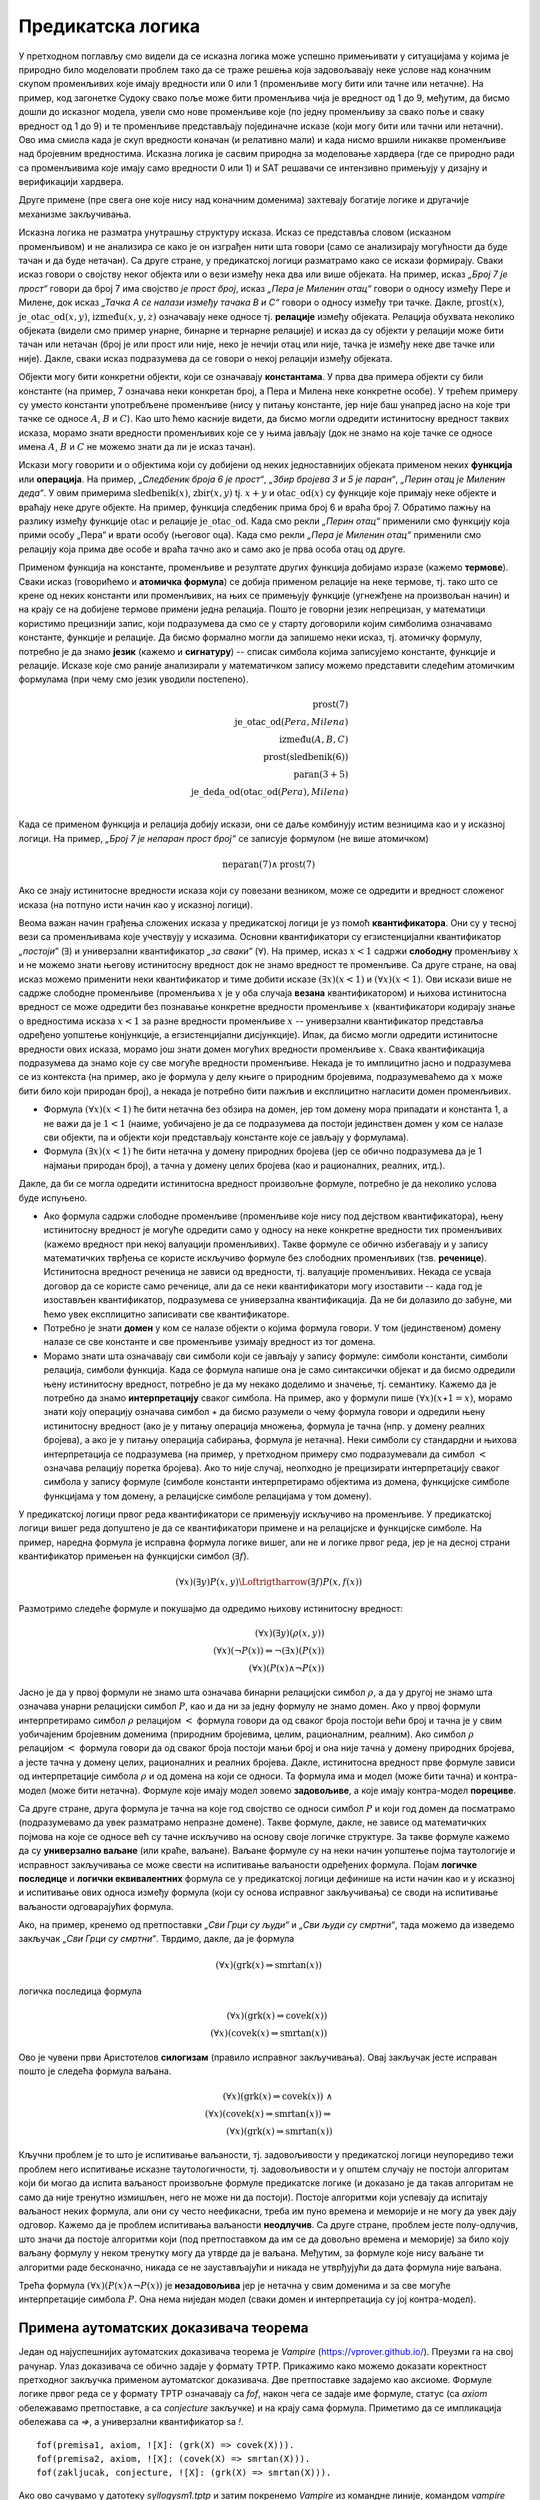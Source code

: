 Предикатска логика
==================

У претходном поглављу смо видели да се исказна логика може успешно
примењивати у ситуацијама у којима је природно било моделовати проблем
тако да се траже решења која задовољавају неке услове над коначним
скупом променљивих које имају вредности или 0 или 1 (променљиве могу
бити или тачне или нетачне). На пример, код загонетке Судоку свако
поље може бити променљива чија је вредност од 1 до 9, међутим, да
бисмо дошли до исказног модела, увели смо нове променљиве које (по
једну променљиву за свако поље и сваку вредност од 1 до 9) и те
променљиве представљају појединачне исказе (који могу бити или тачни
или нетачни). Ово има смисла када је скуп вредности коначан (и
релативно мали) и када нисмо вршили никакве променљиве над бројевним
вредностима. Исказна логика је сасвим природна за моделовање хардвера
(где се природно ради са променљивима које имају само вредности 0
или 1) и SAT решавачи се интензивно примењују у дизајну и верификацији
хардвера.

Друге примене (пре свега оне које нису над коначним доменима)
захтевају богатије логике и другачије механизме закључивања.

Исказна логика не разматра унутрашњу структуру исказа. Исказ се
представља словом (исказном променљивом) и не анализира се како је он
изграђен нити шта говори (само се анализирају могућности да буде тачан
и да буде нетачан). Са друге стране, у предикатској логици разматрамо
како се искази формирају. Сваки исказ говори о својству неког објекта
или о вези између нека два или више објеката. На пример, исказ *„Број
7 је прост“* говори да број 7 има својство *је прост број*, исказ
*„Пера је Миленин отац“* говори о односу између Пере и Милене, док
исказ *„Тачка А се налази између тачака B и C“* говори о односу између
три тачке. Дакле, :math:`\mathrm{prost}(x)`,
:math:`\mathrm{је\_otac\_od}(x, y)`, :math:`\mathrm{između}(x, y, z)`
означавају неке односе тј. **релације** између објеката. Релација
обухвата неколико објеката (видели смо пример унарне, бинарне и
тернарне релације) и исказ да су објекти у релацији може бити тачан
или нетачан (број је или прост или није, неко је нечији отац или није,
тачка је између неке две тачке или није). Дакле, сваки исказ
подразумева да се говори о некој релацији између објеката.


Објекти могу бити конкретни објекти, који се означавају
**константама**. У прва два примера објекти су били константе (на
пример, 7 означава неки конкретан број, а Пера и Милена неке конкретне
особе). У трећем примеру су уместо константи употребљене променљиве
(нису у питању константе, јер није баш унапред јасно на које три тачке
се односе :math:`A`, :math:`B` и :math:`C`). Као што ћемо касније
видети, да бисмо могли одредити истинитосну вредност таквих исказа,
морамо знати вредности променљивих које се у њима јављају (док не
знамо на које тачке се односе имена :math:`A`, :math:`B` и :math:`C`
не можемо знати да ли је исказ тачан).

Искази могу говорити и о објектима који су добијени од неких
једноставнијих објеката применом неких **функција** или
**операција**. На пример, *„Следбеник броја 6 је прост“*, *„Збир
бројева 3 и 5 је паран“*, *„Перин отац је Миленин деда“*. У овим
примерима :math:`\mathrm{sledbenik}(x)`, :math:`\mathrm{zbir}(x, y)`
tj. :math:`x + y` и :math:`\mathrm{otac\_od}(x)` су функције које
примају неке објекте и враћају неке друге објекте. На пример, функција
следбеник прима број 6 и враћа број 7. Обратимо пажњу на разлику
између функције :math:`\mathrm{otac}` и релације
:math:`\mathrm{je\_otac\_od}`. Када смо рекли *„Перин отац“* применили
смо функцију која прими особу „Пера“ и врати особу (његовог оца).
Када смо рекли *„Пера је Миленин отац“* применили смо релацију која
прима две особе и враћа тачно ако и само ако је прва особа отац од
друге.

.. infonote::

   Функције примају објекте и враћају објекте. Релације примају
   објекте, а враћају тачно или нетачно.

Применом функција на константе, променљиве и резултате других функција
добијамо изразе (кажемо **термове**). Сваки исказ (говорићемо и
**атомичка формула**) се добија применом релације на неке термове,
тј. тако што се крене од неких константи или променљивих, на њих се
примењују функције (угнежђене на произвољан начин) и на крају се на
добијене термове примени једна релација. Пошто је говорни језик
непрецизан, у математици користимо прецизнији запис, који подразумева
да смо се у старту договорили којим симболима означавамо константе,
функције и релације. Да бисмо формално могли да запишемо неки исказ,
тј. атомичку формулу, потребно је да знамо **језик** (кажемо и
**сигнатуру**) -- списак симбола којима записујемо константе, функције
и релације. Исказе које смо раније анализирали у математичком запису
можемо представити следећим атомичким формулама (при чему смо језик
уводили постепено).


.. math::

   \mathrm{prost}(7)\\
   \mathrm{je\_otac\_od}(Pera, Milena)\\
   \mathrm{između}(A, B, C)\\
   \mathrm{prost}(\mathrm{sledbenik(6)})\\
   \mathrm{paran}(3 + 5)\\
   \mathrm{je\_deda\_od}(\mathrm{otac\_od}(Pera), Milena)\\
 
Када се применом функција и релација добију искази, они се даље
комбинују истим везницима као и у исказној логици. На пример, *„Број 7
је непаран прост број“* се записује формулом (не више атомичком)

.. math::

   \mathrm{neparan}(7)\wedge\mathrm{prost}(7)

Ако се знају истинитосне вредности исказа који су повезани везником,
може се одредити и вредност сложеног исказа (на потпуно исти начин као
у исказној логици).

Веома важан начин грађења сложених исказа у предикатској логици је уз
помоћ **квантификатора**. Они су у тесној вези са променљивама које
учествују у исказима. Основни квантификатори су егзистенцијални
квантификатор *„постоји“* (:math:`\exists`) и универзални
квантификатор *„за сваки“* (:math:`\forall`). На пример, исказ
:math:`x < 1` садржи **слободну** променљиву :math:`x` и не можемо
знати његову истинитосну вредност док не знамо вредност те променљиве.
Са друге стране, на овај исказ можемо применити неки квантификатор и
тиме добити исказе :math:`(\exists x)(x < 1)` и :math:`(\forall x)(x <
1)`.  Ови искази више не садрже слободне променљиве (променљива
:math:`x` је у оба случаја **везана** квантификатором) и њихова
истинитосна вредност се може одредити без познавање конкретне
вредности променљиве :math:`x` (квантификатори кодирају знање о
вредностима исказа :math:`x < 1` за разне вредности променљиве
:math:`x` -- универзални квантификатор представља одређено уопштење
конјункције, а егзистенцијални дисјункције). Ипак, да бисмо могли
одредити истинитосне вредности ових исказа, морамо још знати домен
могућих вредности променљиве :math:`x`. Свака квантификација
подразумева да знамо које су све могуће вредности променљиве. Некада
је то имплицитно јасно и подразумева се из контекста (на пример, ако
је формула у делу књиге о природним бројевима, подразумеваћемо да
:math:`x` може бити било који природан број), а некада је потребно
бити пажљив и експлицитно нагласити домен променљивих.

- Формула :math:`(\forall x)(x < 1)` ће бити нетачна без обзира на
  домен, јер том домену мора припадати и константа 1, а не важи да је
  :math:`1 < 1` (наиме, уобичајено је да се подразумева да постоји
  јединствен домен у ком се налазе сви објекти, па и објекти који
  представљају константе које се јављају у формулама).

- Формула :math:`(\exists x)(x < 1)` ће бити нетачна у домену
  природних бројева (јер се обично подразумева да је 1 најмањи
  природан број), а тачна у домену целих бројева (као и рационалних,
  реалних, итд.).

Дакле, да би се могла одредити истинитосна вредност произвољне
формуле, потребно је да неколико услова буде испуњено.

- Ако формула садржи слободне променљиве (променљиве које нису под
  дејством квантификатора), њену истинитосну вредност је могуће
  одредити само у односу на неке конкретне вредности тих променљивих
  (кажемо вредност при некој валуацији променљивих). Такве формуле се
  обично избегавају и у запису математичких тврђења се користе
  искључиво формуле без слободних променљивих (тзв. **реченице**).
  Истинитосна вредност реченица не зависи од вредности, тј. валуације
  променљивих. Некада се усваја договор да се користе само реченице,
  али да се неки квантификатори могу изоставити -- када год је
  изостављен квантификатор, подразумева се универзална квантификација.
  Да не би долазило до забуне, ми ћемо увек експлицитно записивати све
  квантификаторе.

- Потребно је знати **домен** у ком се налазе објекти о којима формула
  говори. У том (јединственом) домену налазе се све константе и све
  променљиве узимају вредност из тог домена.

- Морамо знати шта означавају сви симболи који се јављају у запису
  формуле: симболи константи, симболи релација, симболи функција. Када
  се формула напише она је само синтаксички објекат и да бисмо
  одредили њену истинитосну вредност, потребно је да му некако
  доделимо и значење, тј. семантику. Кажемо да је потребно да знамо
  **интерпретацију** сваког симбола. На пример, ако у формули пише
  :math:`(\forall x)(x \star 1 = x)`, морамо знати коју операцију
  означава симбол :math:`\star` да бисмо разумели о чему формула
  говори и одредили њену истинитосну вредност (ако је у питању
  операција множења, формула је тачна (нпр. у домену реалних бројева),
  а ако је у питању операција сабирања, формула је нетачна). Неки
  симболи су стандардни и њихова интерпретација се подразумева (на
  пример, у претходном примеру смо подразумевали да симбол :math:`<`
  означава релацију поретка бројева). Ако то није случај, неопходно је
  прецизирати интерпретацију сваког симбола у запису формуле (симболе
  константи интерпретирамо објектима из домена, функцијске симболе
  функцијама у том домену, а релацијске симболе релацијама у том
  домену).

У предикатској логици првог реда квантификатори се примењују искључиво
на променљиве. У предикатској логици вишег реда допуштено је да се
квантификатори примене и на релацијске и функцијске симболе. На
пример, наредна формула је исправна формула логике вишег, али не и
логике првог реда, јер је на десној страни квантификатор примењен
на функцијски симбол (:math:`\exists f`).

.. math::

   (\forall x)(\exists y)P(x, y) \Loftrigtharrow (\exists f)P(x, f(x))
  
.. infonote::

   Синтакса и семантика предикатске логике се могу и мало прецизније
   дефинисати.

   Дефинишимо прво **синтаксу**. Крећемо од **језика** :math:`L`, који
   се састоји од скупа функцијских и скупа релацијских симбола. Сваки
   симбол има своју арност. Функцијски симболи арности 0 се називају
   константе, а релацијски симболи арности 0 логичке константе (њих
   увек обележавамо са :math:`\top` и :math:`\bot`).

   **Термови** се рекурзивно дефинишу следећом контекстно слободном
   граматиком:

   .. math::

      \begin{eqnarray*}
      term &\rightarrow& x, \quad x\ \textrm{je promenljiva}\\
      term &\rightarrow& f(term_1, \ldots, term_n), \quad f\ \textrm{je funkcijski simbol arnosti}\ n
      \end{eqnarray*}

   **Формуле** се дефинишу на следећи начин:

   .. math::

      \begin{eqnarray*}
      \mathit{formula} &\rightarrow& \top\\
      \mathit{formula} &\rightarrow& \bot\\
      \mathit{formula} &\rightarrow& P(term_1, \ldots, term_n), \quad P\ \textrm{je relacijski simbol arnosti}\ n\\
      \mathit{formula} &\rightarrow& \neg \mathit{formula}\\
      \mathit{formula} &\rightarrow& \mathit{formula} \wedge \mathit{formula}\\
      \mathit{formula} &\rightarrow& \mathit{formula} \vee \mathit{formula}\\
      \mathit{formula} &\rightarrow& \mathit{formula} \Rightarrow \mathit{formula}\\
      \mathit{formula} &\rightarrow& \mathit{formula} \Leftrightarrow \mathit{formula}\\
      \mathit{formula} &\rightarrow& (\forall x)(\mathit{formula})\\
      \mathit{formula} &\rightarrow& (\exists x)(\mathit{formula})\\
      \mathit{formula} &\rightarrow& (\mathit{formula})\\
      \end{eqnarray*}

   Дефинишимо сада **семантику**. **Структура** језика :math:`L`
   (скр. :math:`L`-структура) је уређени пар :math:`(D, I)` где је
   :math:`D` непразан скуп (домен), а :math:`I` функција
   интерпретације која сваком :math:`n`-арном функцијском симболу
   :math:`f` језика :math:`L` додељује функцију :math:`f^d : D^n
   \rightarrow D`, а сваком :math:`n`-арном релацијском симболу
   :math:`f` језика :math:`L` додељује релацију :math:`P^d \subseteq
   D^n`. **Валуација** :math:`v` пресликава променљиве у елементе
   домена :math:`D`.

   Тада се може дефинисати функција :math:`T_{D, I, v}(t)` која
   израчунава **вредност термова**, тј. сваки терм пресликава у
   елементе домена :math:`D`. Дефиниција је рекурзивна у односу на
   структуру терма.

   - :math:`T_{D, I, v}(x) = v(x)`
   - :math:`T_{D, I, v}(f(t_1, \ldots, t_n)) = f^d(T_{D, I, v}(t_1), \ldots, T_{D, I, v}(t_1))`

   Затим се може дефинисати функција :math:`I_{D, I, v}(F)` којом се
   одређује истинитосна **вредност формуле**. Њена рекурзивна
   дефиниција наслеђује велики број случајева из исказне логике, тако
   да ћемо приказати само оне који су специфични за предикатску
   логику.

   - :math:`I_{D, I, v}(P(t_1, \ldots, t_n)) = 1` ако и само ако важи
     :math:`P^d(T_{D, I, v}(t_1), \ldots, T_{D, I, v}(t_1))`
   - :math:`I_{D, I, v}((\forall x)F) = 1` ако и само ако за сваку
     валуацију :math:`v'` која се поклапа са :math:`v` на свим
     променљивим, осим на :math:`x` важи :math:`I_{D, I, v'}(F) = 1`
     (другим речима, за било који избор вредности :math:`x` формула
     :math:`F` је тачна за ту вредност :math:`x`).
   - :math:`I_{D, I, v}((\exists x)F) = 1` ако и само ако постоји
     валуација :math:`v'` која се поклапа са :math:`v` на свим
     променљивим осим на :math:`x` и важи :math:`I_{D, I, v'}(F) = 1`
     (другим речима, постоји вредност :math:`x` таква да је формула
     :math:`F` тачна за ту вредност :math:`x`).
           
   Доказује се да за реченице (формуле без слободних променљивих)
   функција :math:`I_{D, I, v}` враћа исту вредност за све валуације
   :math:`v`, тј. да истинитосна вредност реченица не зависи од
   валуације. Зато се за реченице разматра функција :math:`I_{D, I}`.
   Кажемо да је :math:`L`-структура **модел** реченице :math:`F` ако и
   само ако важи :math:`I_{D, I}(F) = 1`. Ово обележавамо и са
   :math:`(D, I) \vDash F`. У супротном, :math:`L`-структура је
   **контра-модел** реченице :math:`F`.
  
Размотримо следеће формуле и покушајмо да одредимо њихову истинитосну
вредност:

.. math::

   (\forall x)(\exists y)(\rho(x, y))\\
   (\forall x)(\neg P(x)) \Leftrightarrow \neg(\exists x)(P(x))\\
   (\forall x)(P(x) \wedge \neg P(x))

   
Јасно је да у првој формули не знамо шта означава бинарни релацијски
симбол :math:`\rho`, а да у другој не знамо шта означава унарни
релацијски симбол :math:`P`, као и да ни за једну формулу не знамо
домен. Ако у првој формули интерпретирамо симбол :math:`\rho`
релацијом :math:`<` формула говори да од сваког броја постоји већи
број и тачна је у свим уобичајеним бројевним доменима (природним
бројевима, целим, рационалним, реалним). Ако симбол :math:`\rho`
релацијом :math:`<` формула говори да од сваког броја постоји мањи
број и она није тачна у домену природних бројева, а јесте тачна у
домену целих, рационалних и реалних бројева. Дакле, истинитосна
вредност прве формуле зависи од интерпретације симбола :math:`\rho` и
од домена на који се односи. Та формула има и модел (може бити тачна)
и контра-модел (може бити нетачна). Формуле које имају модел зовемо
**задовољиве**, а које имају контра-модел **порециве**.

Са друге стране, друга формула је тачна на које год својство се односи
симбол :math:`P` и који год домен да посматрамо (подразумевамо да увек
разматрамо непразне домене). Такве формуле, дакле, не зависе од
математичких појмова на које се односе већ су тачне искључиво на
основу своје логичке структуре. За такве формуле кажемо да су
**универзално ваљане** (или краће, ваљане). Ваљане формуле су на неки
начин уопштење појма таутологије и исправност закључивања се може
свести на испитивање ваљаности одређених формула. Појам **логичке
последице** и **логички еквивалентних** формула се у предикатској
логици дефинише на исти начин као и у исказној и испитивање ових
односа између формула (који су основа исправног закључивања) се своди
на испитивање ваљаности одговарајућих формула.

Ако, на пример, кренемо од претпоставки *„Сви Грци су људи“* и *„Сви
људи су смртни“*, тада можемо да изведемо закључак *„Сви Грци су
смртни“*. Тврдимо, дакле, да је формула

.. math::

   (\forall x)(\mathrm{grk}(x) \Rightarrow \mathrm{smrtan}(x))

логичка последица формула

.. math::

   (\forall x)(\mathrm{grk}(x) \Rightarrow \mathrm{covek}(x))\\
   (\forall x)(\mathrm{covek}(x) \Rightarrow \mathrm{smrtan}(x))

Ово је чувени први Аристотелов **силогизам** (правило исправног
закључивања). Овај закључак јесте исправан пошто је следећа формула
ваљана.


.. math::

   (\forall x)(\mathrm{grk}(x) \Rightarrow \mathrm{covek}(x))\ \wedge \\
   (\forall x)(\mathrm{covek}(x) \Rightarrow \mathrm{smrtan}(x)) \Rightarrow\\
   (\forall x)(\mathrm{grk}(x) \Rightarrow \mathrm{smrtan}(x))

Кључни проблем је то што је испитивање ваљаности, тј. задовољивости у
предикатској логици неупоредиво тежи проблем него испитивање исказне
таутологичности, тј. задовољивости и у општем случају не постоји
алгоритам који би могао да испита ваљаност произвољне формуле
предикатске логике (и доказано је да такав алгоритам не само да није
тренутно измишљен, него не може ни да постоји). Постоје алгоритми који
успевају да испитају ваљаност неких формула, али они су често
неефикасни, треба им пуно времена и меморије и не могу да увек дају
одговор. Кажемо да је проблем испитивања ваљаности **неодлучив**.  Са
друге стране, проблем јесте полу-одлучив, што значи да постоје
алгоритми који (под претпоставком да им се да довољно времена и
меморије) за било коју ваљану формулу у неком тренутку могу да утврде
да је ваљана. Међутим, за формуле које нису ваљане ти алгоритми раде
бесконачно, никада се не заустављајући и никада не утврђујући да дата
формула није ваљана.

Трећа формула :math:`(\forall x)(P(x) \wedge \neg P(x))` је
**незадовољива** јер је нетачна у свим доменима и за све могуће
интерпретације симбола :math:`P`. Она нема ниједан модел (сваки домен
и интерпретација су јој контра-модел).

Примена аутоматских доказивача теорема
--------------------------------------

Један од најуспешнијих аутоматских доказивача теорема је *Vampire*
(https://vprover.github.io/). Преузми га на свој рачунар. Улаз
доказивача се обично задаје у формату TPTP. Прикажимо како можемо
доказати коректност претходног закључка применом аутоматског
доказивача. Две претпоставке задајемо као аксиоме. Формуле логике
првог реда се у формату TPTP означавају са `fof`, након чега се задаје
име формуле, статус (са `axiom` обележавамо претпоставке, а са
`conjecture` закључке) и на крају сама формула. Приметимо да се
импликација обележава са `=>`, а универзални квантификатор sa `!`.

::

   fof(premisa1, axiom, ![X]: (grk(X) => covek(X))).
   fof(premisa2, axiom, ![X]: (covek(X) => smrtan(X))).
   fof(zakljucak, conjecture, ![X]: (grk(X) => smrtan(X))).

Ако ово сачувамо у датотеку `syllogysm1.tptp` и затим покренемо
*Vampire* из командне линије, командом `vampire syllogysm1.tpt` добијамо
поруку:

::

   % Refutation found. Thanks to Tanya!

Ово значи да је формула успешно доказана.

.. questionnote::

   Коришћењем аутоматског доказивача оправдајте и следеће Аристотелове
   силогизме.

   - Ниједан рептил нема крзно.
   - Све змије су рептили.
   - Дакле, ниједна змија нема крзно.

   ::

      fof(prem1, axiom, ~(?[X]: (reptil(X) & krzno(X)))).
      fof(prem2, axiom, ![X]: (zmija(X) => reptil(X))).
      fof(concl, conjecture, ~(?[X]: (zmija(X) & krzno(X)))).
     
   - Сви зечеви имају крзно.
   - Неки љубимци су зечеви.
   - Дакле, неки љубимци имају крзно.

   ::

      fof(prem1, axiom, ![X]: (zec(X) => krzno(X))).
      fof(prem2, axiom, ?[X]: ljubimac(X) & zec(X)).
      fof(concl, conjecture, ?[X]: (zec(X) & krzno(X))).
     

   - Нема забавног домаћег.
   - Неке књиге се читају за домаћи.
   - Неке књиге нису забавне.

   ::

      fof(prem1, axiom, ~(?[X]: (domaci(X) & zabavan(X)))).
      fof(prem2, axiom, ?[X]: knjiga(X) & domaci(X)).
      fof(concl, conjecture, ?[X]: (knjiga(X) & ~zabavan(X))).
     
   - Сви људи су смртни.
   - Сви Грци су људи.
   - Неки Грци су смртни.
     
   ::

      fof(premisa1, axiom, ![X]: (grk(X) => covek(X))).
      fof(premisa2, axiom, ![X]: (covek(X) => smrtan(X))).
      fof(dodatna_premisa, axiom, ?[X]: grk(X)).
      fof(zakljucak, conjecture, ?[X]: (grk(X) & smrtan(X))).

   Приметимо да је у овом примеру било неопходно додати претпоставку
   да постоји бар један Грк. Наиме, Аристотел је подразумевао
   имплицитно да сваки предикат о коме се говори мора да буде
   задовољен за бар неки објекат (да су сви скупови објеката које
   разматрамо непразни), док у савременој логици та имплицитна
   претпоставка не постоји и потребно је експлицитно навести. Поставља
   се питање шта се дешава са тачношћу исказа „Сви Грци су смртни“ ако
   не постоји ни један Грк. Ово може бити донекле збуњујуће, али је у
   савременој логици недвосмислено да је исказ и тада тачан. Ипак, у
   неким ранијим разматрањима логике исказ је у тој ситуацији сматран
   тачним, у неким погрешим, а у неким неодређеним.
    
      
.. questionnote::

    Употребимо сада аутоматски доказивач теорема да докажемо да смо
    успешно решили један детективски случај.
     
    - Алиса, њен муж, син, ћерка и брат су ликови у роману Агате Кристи.
    - Једно од њих петоро је убило неког од преосталих четворо.
    - Мушка и женска особа су биле заједно у бару у време убиства.
    - Жртва и убица су били заједно на плажи у време убиства.
    - Једно дете је било само у време убиства.
    - Жртвин близанац/близнакиња није убица.
    - Убица је млађи од жртве.
     
    Кодирајмо сада ово знање помоћу предикатске логике (вама за вежбу
    остављамо да исто урадите помоћу исказне логике и случај решите помоћу
    SAT решавача).
     
    У случај је укључено пет особа. Уведимо предикат
    :math:`\mathrm{osoba}(x)` и пет константи :math:`\mathrm{alisa}`,
    :math:`\mathrm{muz}`, :math:`\mathrm{cerka}`, :math:`\mathrm{sin}` и
    :math:`\mathrm{brat}`. Једине особе које су релевантне за овај случај
    су ове, што можемо кодирати следећом формулом.
     
    .. math::
     
       (\forall x)(\mathrm{osoba}(x) \Rightarrow x=\mathrm{alisa} \vee x=\mathrm{muz} \vee x=\mathrm{cerka} \vee x=\mathrm{sin} \vee x=\mathrm{brat})
     
    Нагласимо да се не подразумева да различите константе означавају
    различите објекте и да је понекад потребно увести експлицитно
    претпоставке типа :math:`\mathrm{alisa} \neq \mathrm{muz}`. Ипак, у
    овом задатку то неће бити потребно.
     
    Уводимо још две константе: :math:`\mathrm{ubica}` и
    :math:`\mathrm{zrtva}`. Из текста задатка је познато је да су оне међу
    ових пет особа, као и да су у питању различите особе. То кодирамо
    следећом формулом.
     
    .. math::
       \mathrm{osoba}(\mathrm{ubica}) \wedge \mathrm{osoba}(\mathrm{zrtva}) \wedge \mathrm{ubica} \neq \mathrm{zrtva}
       
    Мушка и женска особа су биле заједно у бару у време убиства. Можемо
    увести константе :math:`\mathrm{u\_baru\_musko}` и
    :math:`\mathrm{u\_baru\_zensko}` и формулу која описује особине ових
    константи. Имплицитно је јасно ко су мушке, а ко су женске особе, али
    то је потребно експлицитно кодирати. Женске особе можемо експлицитно
    набројати, а мушке особе дефинисати као оне особе које нису женске.
     
    .. math::
       (\forall x)(\mathrm{zensko}(x) \Leftrightarrow x=\mathrm{alisa} \vee x=\mathrm{cerka})\\
       (\forall x)(\mathrm{musko}(x) \Leftrightarrow \mathrm{osoba}(x) \wedge \neg\mathrm{zensko}(x))
     
    Сада можемо описати особине особа у бару.
     
    .. math::
     
       \mathrm{musko}(\mathrm{u\_baru\_musko}) \wedge \mathrm{zensko}(\mathrm{u\_baru\_zensko})
     
    Жртва и убица су били на плажи у време убиства. Ово можемо
    кодирати или тако што уведемо нове две константе за особе које су
    биле на плажи или, можда мало једноставније, тако што уведемо
    предикат :math:`\mathrm{na\_plazi}(x)`.
     
    .. math::
     
       \mathrm{na\_plazi}(\mathrm{zrtva}) \wedge \mathrm{na\_plazi}(\mathrm{ubica})
     
    Из текста задатка се имплицитно подразумева да особе не могу
    истовремено бити и на плажи и у бару, али то је неопходно експлицитно
    кодирати.
     
    .. math::
     
       \neg \mathrm{na\_plazi}(\mathrm{u\_baru\_musko}) \wedge \neg \mathrm{na\_plazi}(\mathrm{u\_baru\_zensko})
     
    Једно дете је било само у време убиства. Имплицитно је јасно да су
    једино деца син и ћерка, као и да особе у бару ни особе на плажи нису
    саме. То морамо експлицитно да кодирамо (а уједно ћемо искористити
    прилику и да дефинишемо ко су родитељи). Уводимо предикате
    :math:`\mathrm{dete}(x)`, :math:`\mathrm{roditelj}(x)` и
    :math:`\mathrm{samo}(x)`.
     
    .. math::
     
       (\forall x)(\mathrm{dete}(x) \Leftrightarrow x = \mathrm{cerka} \vee x = \mathrm{sin})\\
       (\forall x)(\mathrm{roditelj}(x) \Leftrightarrow x = \mathrm{alisa} \vee x = \mathrm{muz})\\
       (\forall x)(\mathrm{samo}(x) \Leftrightarrow \neg \mathrm{na\_plazi}(x) \wedge x \neq \mathrm{u\_baru\_musko} \wedge x \neq \mathrm{u\_baru\_zensko})
     
    Сада можемо да искажемо да постоји дете које је било само.
     
    .. math::
     
       (\exists x)(\mathrm{dete}(x) \wedge \mathrm{samo}(x))
     
    Алиса није била заједно са мужем у време убиства. То значи да њих
    двоје нису могли бити заједно на плажи нити заједно у бару. Довољно је
    да дефинишемо да су две различите особе на плажи заједно, и да су две
    особе у бару заједно и да кажемо да Алиса и муж нису били
    заједно. Приметимо да овим кодирамо само потребан смер (јер предикат
    :math:`\mathrm{zajedno}` не дефинишемо коришћењем еквиваленције, него
    само импликације).
     
    .. math::
     
       \mathrm{zajedno}(\mathrm{u\_baru\_musko}, \mathrm{u\_baru\_zensko})\\
       (\forall x_1)(\forall x_2)(x_1 \neq x_2 \wedge \mathrm{na\_plazi}(x_1) \wedge \mathrm{na\_plazi}(x_2) \Rightarrow \mathrm{zajedno}(x_1, x_2))\\
       (\forall x_1)(\forall x_2)(\mathrm{zajedno}(x_1, x_2) \Rightarrow \mathrm{zajedno}(x_2, x_1))\\
       \neg \mathrm{zajedno}(\mathrm{alisa}, \mathrm{muz})
       
       
    Жртвин близанац није убица. Ово значи да жртва сигурно има близанца
    (или близнакињу). Постоје два могућа пара близанаца: син и ћерка и
    Алиса и њен брат. Један од њих сигурно јесте пар близанаца, а други не
    мора бити, међутим, безбедно је кодирати да су оба пара близанци (јер
    за пар у коме није жртва није битно да ли јесу или нису близанци, па
    не смета да се кодира да јесу).
     
    .. math::
     
       (\forall x_1)(\forall x_2)(\mathrm{blizanci}(x_1, x_2) \Leftrightarrow \\
          (x_1 = \mathrm{sin} \wedge x_2 = \mathrm{cerka}) \vee \\
          (x_1 = \mathrm{cerka} \wedge x_2 = \mathrm{sin}) \vee \\
          (x_1 = \mathrm{alisa} \wedge x_2 = \mathrm{brat}) \vee \\
          (x_1 = \mathrm{brat} \wedge x_2 = \mathrm{alisa}))
     
    Постоји жртвин близанац и он није убица.
     
    .. math::
     
       (\exists x)(\mathrm{blizanci}(\mathrm{zrtva}, x) \wedge x \neq \mathrm{ubica})
     
    На крају још кодирамо услов да је убица млађи од жртве. To једино
    значи да убица не може да буде родитељ, а жртва дете (јер остале
    односе година заправо не познајемо). Довољно је да кодирамо да
    родитељи не могу бити млађи од деце и да је убица млађи од жртве.
     
    .. math::
     
       (\forall x_1)(\forall x_2)(\mathrm{roditelj}(x_1) \wedge \mathrm{dete}(x_2) \Rightarrow \neg \mathrm{mladji}(x_1, x_2))\\
       \mathrm{mladji}(\mathrm{ubica}, \mathrm{zrtva})
     
    Претходне услове можемо записати у формату TPTP, предати их
    доказивачу *Vampire* и он ће практично моментално потврдити да су
    наши закључци исправни. Можемо редом пробати закључке облика
    :math:`\mathrm{ubica} = \mathrm{alisa}`, :math:`\mathrm{ubica} =
    \mathrm{muz}` итд. и само један од њих ће успети да буде доказан
    (једино решење је да је муж убио брата, да је Алиса била са сином
    у бару, а да је ћерка била сама код куће).
       
    ::
     
       % Alisa, njen muž, sin, ćerka i brat su likovi u romanu Agate Kristi.
       % Jedno od njih petoro je ubilo nekog od preostalih četvoro.
       fof(osoba_def, axiom, ![X] : (osoba(X) <=>
                      X = alisa | X = muz | X = sin | X = cerka | X = brat)).
       fof(ubica_zrtva, axiom, osoba(ubica) & osoba(zrtva) & ubica != zrtva).
        
       % Muska i zenska osoba su bile zajedno u baru u vreme ubistva.
       fof(zensko_def, axiom, ![X] : (zensko(X) <=> X = alisa | X = cerka)).
       fof(musko_def, axiom, ![X] : (musko(X) <=> osoba(X) & ~zensko(X))).
       fof(u_baru, axiom, musko(u_baru_musko) & zensko(u_baru_zensko)).
        
       % Zrtva i ubica su bili zajedno na plazi u vreme ubistva.
       fof(na_plazi, axiom, na_plazi(ubica) & na_plazi(zrtva)).
       fof(plaza_bar, axiom, ~na_plazi(u_baru_musko) & ~na_plazi(u_baru_zensko)).
        
       % Jedno dete je bilo samo u vreme ubistva.
       fof(dete_def, axiom, ![X] : (dete(X) <=> X = sin | X = cerka)).
       fof(roditelj_def, axiom, ![X] : (roditelj(X) <=> X = alisa | X = muz)).
       fof(samo_def, axiom, ![X] : (samo(X) <=>
                     ~na_plazi(X) & X != u_baru_musko & X != u_baru_zensko)).
       fof(samo_dete, axiom, ?[X] : (dete(X) & samo(X))).
        
       % Alisa i muz nisu bili zajedno u vreme ubistva.
       fof(zajedno_bar, axiom, zajedno(u_baru_musko, u_baru_zensko)).
       fof(zajedno_na_plazi, axiom, ![X1, X2] :
              (na_plazi(X1) & na_plazi(X2) & X1 != X2 => zajedno(X1, X2))).
       fof(zajedno_sym, axiom, ![X1, X2] :
              (zajedno(X1, X2) => zajedno(X2, X1))).
       fof(zajedno_alisa_muz, axiom, ~zajedno(alisa, muz)).
        
       % Zrtvin blizanac nije ubica.
       fof(blizanci_def, axiom, ![X1, X2] :
              (blizanci(X1, X2) <=> (X1 = sin & X2 = cerka) |
                                    (X1 = cerka & X2 = sin) |
                                    (X1 = alisa & X2 = brat) |
                                    (X1 = brat & X2 = alisa))).
       fof(zrtvin_blizanac, axiom, ?[X] : (blizanci(zrtva, X) & X != ubica)).
        
       % Ubica je mladji od zrtve.
       fof(mladji_def, axiom, ![X1, X2] :
            (roditelj(X1) & dete(X2) => ~mladji(X1, X2))).
       fof(mladji_ubica, axiom, mladji(ubica, zrtva)).
        
       % Resenje slucaja
       fof(solution, conjecture,
             ubica = muz &
             zrtva = brat &
             u_baru_zensko = alisa &
             u_baru_musko = sin &
             samo(cerka)).

Метода резолуције
-----------------

Најпознатија техника за испитивање ваљаности формула јесте **метода
резолуције** и она представља основу великог броја доказивача теорема
(програма који се користе у математици и верификацији софтвера), али и
теоријску основу логичког програмирања (пре свега кроз језик
PROLOG). Циљ овог поглавља је да вам да неки наговештај како ова
метода функционише, а не да детаљно научите све њене детаље.

У питању је метода побијања, што значи да се ваљаност доказује тако
што се покаже да је негација формуле незадовољива. Слично као што су
се SAT решавачи примењивали на формуле у КНФ, тако се метода
резолуције примењује превођењем формуле у **клаузалну форму**.

- Први корак превођења у ту форму је да се формула доведе у
  тзв. нормалну форму **prenex**, тј. облик :math:`Q_1\ x_1.\ \ldots\
  Q_n\ x_n.\ F`, где су :math:`Q_i` квантификатори, а формула
  :math:`F` не садржи квантификаторе.

- Други корак је да се тело формуле (део испред извучених
  квантификатора) преведе у **КНФ**.

- На крају се примењује ослобађање егзистенцијалних квантифитора
  (корак познат као **Сколемизација**).

Крећемо од негације наше формуле и преводимо је у клаузалну
форму. Наша формула има облик :math:`\phi_1 \wedge \phi_2 \Rightarrow
\theta` (две премисе имплицирају закључак), па је њена негација
логички еквивалентна формули :math:`\phi_1 \wedge \phi_2 \wedge \neg
\theta`.  Превођење у клаузалну форму вршимо, између осталог, применом
логичких еквиваленција које смо навели у опису превођења формуле у
КНФ. Додатно примењујемо и следећа правила која се односе на
квантифкаторе:

.. math::

   \neg (\forall x)(P(x)) \equiv (\exists x)(\neg P(x))\\
   \neg (\exists x)(P(x)) \equiv (\forall x)(\neg P(x))\\

Циљ нам је да све квантификаторе извучемо напоље и да добијемо
нормалну форму prenex. За превођење користимо следеће логичке
еквиваленције:

.. math::

  \begin{eqnarray*}
    (\forall x)(A) \wedge B &\equiv& (\forall x)(A \wedge B)\\
    (\forall x)(A) \vee B &\equiv& (\forall x)(A \vee B)\\
    B \wedge (\forall x)(A) &\equiv& (\forall x)(B \wedge A)\\
    B \vee (\forall x)(A) &\equiv& (\forall x)(B \vee A)\\
    (\exists x)(A) \wedge B &\equiv& (\exists x)(A \wedge B)\\
    (\exists x)(A) \vee B &\equiv& (\exists x)(A \vee B)\\
    B \wedge (\exists x)(A) &\equiv& (\exists x)(B \wedge A)\\
    B \vee (\exists x)(A) &\equiv& (\exists x)(B \vee A)
  \end{eqnarray*}

при чему, ако се променљива :math:`x` јавља слободна у :math:`B`,
потребно је да је преименујемо у формули :math:`(\forall x)(A)`, тј.
:math:`(\exists x)(A)`. Да бисмо уштедели на броју квантификатора,
можемо да користимо и следеће формуле.

.. math::

  \begin{eqnarray*}
   (\forall x)(A) \wedge (\forall x)(B) &\equiv& (\forall x)(A \wedge B)\\
   (\exists x)(A) \vee (\exists x)(B) &\equiv& (\exists x)(A \vee B)\\
  \end{eqnarray*}

Међутим, обратите пажњу на то да наредне две формуле нису исправне
(квантификатор „за сваки“ се слаже са конјункцијом, али не и са
дисјункцијом, док се квантификатор „постоји“ слаже само са
дисјункцијом, а не и са конјункцијом.

.. math::

  \begin{eqnarray*}
   (\forall x)(A) \vee (\forall x)(B) &\equiv& (\forall x)(A \vee B)\\
   (\exists x)(A) \wedge (\exists x)(B) &\equiv& (\exists x)(A \wedge B)\\
  \end{eqnarray*}

Вратимо се на формулу из нашег примера. Њена негација је еквивалентна
формули

.. math::

   (\forall x)(\mathrm{grk}(x) \Rightarrow \mathrm{covek}(x))\ \wedge \\
   (\forall x)(\mathrm{covek}(x) \Rightarrow \mathrm{smrtan}(x)) \wedge\\
   \neg (\forall x)(\mathrm{grk}(x) \Rightarrow \mathrm{smrtan}(x))

Ослобађамо се унутрашњих импликација и увлачимо негацију.


.. math::

   (\forall x)(\neg \mathrm{grk}(x) \vee \mathrm{covek}(x))\ \wedge \\
   (\forall x)(\neg \mathrm{covek}(x) \vee \mathrm{smrtan}(x))\ \wedge\\
   (\exists x)(\mathrm{grk}(x) \wedge \neg \mathrm{smrtan}(x))

Извлачимо сада прво егзистенцијални квантификатор на почетак формуле
на основу правила :math:`B \wedge (\exists x)(A) \equiv (\exists x)(B
\wedge A)`. Пошто се :math:`x` не јавља слободно у делу :math:`B`,
нема потребе за преименовањем, па добијамо:

.. math::

   (\exists x)\left((\forall x)(\neg \mathrm{grk}(x) \vee \mathrm{covek}(x))\ \wedge
   (\forall x)(\neg \mathrm{covek}(x) \vee \mathrm{smrtan}(x))\ \wedge
   (\mathrm{grk}(x) \wedge \neg \mathrm{smrtan}(x))\right)

Извлачимо сада универзални квантификатор истовремено испред две
премисе на основу правила :math:`(\forall x)(A) \wedge (\forall x)(B)
\equiv (\forall x)(A \wedge B)` и добијамо:

.. math::

   (\exists x)\left((\forall x)\left((\neg \mathrm{grk}(x) \vee \mathrm{covek}(x))\ \wedge (\neg \mathrm{covek}(x) \vee \mathrm{smrtan}(x))\right)\ \wedge
   (\mathrm{grk}(x) \wedge \neg \mathrm{smrtan}(x))\right)

На крају извлачимо универзални квантификатор на почетак тела
егзистенцијално квантификованог дела формуле на основу правила
:math:`(\forall x)(A) \wedge B \equiv (\forall x)(A \wedge B)`, али
пошто се сада променљива :math:`x` јавља као слободна у делу :math:`B`,
тј. у делу :math:`\mathrm{grk}(x) \wedge \neg \mathrm{smrtan}(x)`,
вршимо преименовање квантификоване променљиве и добијамо.


.. math::

   (\exists x)(\forall x')((\neg \mathrm{grk}(x') \vee \mathrm{covek}(x'))\ \wedge (\neg \mathrm{covek}(x') \vee \mathrm{smrtan}(x'))\ \wedge
   \mathrm{grk}(x) \wedge \neg \mathrm{smrtan}(x))

Добијена формула је логички еквивалентна полазној, и у нормалној форми
prenex, при чему је тело формуле (део испред квантификатора) у КНФ.

Наредни корак при превођењу у клаузалну форму је ослобађање од
егзистенцијалних квантификатора. То се ради процедуром која се назива
**Сколемизација** (у част логичара Сколема). На тај начин се не добија
формула која је еквивалентна полазној, али се добија формула која је
еквизадовољива, што је нама довољно (јер ми ваљаност доказујемо тиме
што доказујемо да негација полазне формуле није
задовољива). Сколемизација се врши тако што се уместо егзистенцијално
квантификованих променљивих уводе нове константне.

- Формула :math:`(\exists x)(P(x))` је еквизадовољива формули
  :math:`P(c)`, где је :math:`c` нови симбол константе (не сме да се
  јавља нигде другде у формули).

- Ако је егзистенцијални квантификатор испред једног или више
  универзалних, онда се уместо константе мора увести функција. На
  пример, формула :math:`(\forall x)(\exists x)(P(x, y))` је
  еквизадовољива формули :math:`(\forall x)P(x, f(x))`, где је
  :math:`f` нови симбол функције (не сме да се јавља негде другде у
  формули)

Сколемизацијом наше формуле добијамо формулу

.. math::

   (\forall x')((\neg \mathrm{grk}(x') \vee \mathrm{covek}(x'))\ \wedge (\neg \mathrm{covek}(x') \vee \mathrm{smrtan}(x'))\ \wedge
   \mathrm{grk}(c) \wedge \neg \mathrm{smrtan}(c))

Можемо се сада вратити корак назад увлачећи квантификаторе до сваке
клаузуле и формулу представити као конјункцију следеће 4 (универзално
квантификоване) клаузуле (преименоваћемо и променљиве, ради
једноставности):

.. math::

   (\forall x)(\neg \mathrm{grk}(x) \vee \mathrm{covek}(x))\\
   (\forall x)(\neg \mathrm{covek}(x) \vee \mathrm{smrtan}(x))\\
   \mathrm{grk}(c)\\
   \neg \mathrm{smrtan}(c)

Потребно је да докажемо да је овај скуп клаузула незадовољив. То се
ради методом резолуције. Пошто смо се ослободили универзалних
квантификатора, све преостале променљиве су универзално
квантификоване, па се обично приликом примене метода резолуције
квантификатори не пишу.


.. math::

   \neg \mathrm{grk}(x) \vee \mathrm{covek}(x)\\
   \neg \mathrm{covek}(x) \vee \mathrm{smrtan}(x)\\
   \mathrm{grk}(c)\\
   \neg \mathrm{smrtan}(c)

Овај скуп клаузула је незадовољив. То можемо видети на следећи начин.
Пошто прва клаузула важи за свако :math:`x` она важи и за :math:`x=c`,
тј.  важи и :math:`\neg \mathrm{grk}(c) \vee \mathrm{covek}(c)`. Пошто
на основу треће клаузуле знамо да важи :math:`\mathrm{grk}(c)`, мора
да важи :math:`\mathrm{covek}(c)`. Пошто и друга клаузула важи за
свако :math:`x`, она важи и за :math:`x=c`, тј.  важи и :math:`\neg
\mathrm{covek}(c) \vee \mathrm{smrtan}(c)`. Пошто важи
:math:`\mathrm{covek}(c)` мора да важи :math:`\mathrm{smrtan}(c)`,
међутим, то је у супротности са нашом четвртом клаузулом.

Формално, правило резолуције се примењује тако што се пронађу две
клаузуле које садрже неки супротан литерал и затим се у скуп клаузуле
дода њихова резолвента, која се добија обједињавањем свих осталих
литерала осим тог супротног. Правило резолуције за исказну логику се
примењује на клаузуле облика

.. math::

   p \vee q_1 \vee \ldots \vee q_m\\
   \neg p \vee r_1 \vee \ldots \vee r_n

и добија се резолвента

.. math::

   q_1 \vee \ldots \vee q_m \vee r_1 \vee \ldots \vee r_n.

Када год су полазне две клаузуле тачне, тачна је и њихова резолвента
(она је њихова логичка последица). Доказ овога је једноставан и
остављамо ти га за вежбу. Централна теорема метода резолуције за
исказну логику је следећа:

.. infonote::

   Скуп исказних клаузула је незадовољив ако и само ако се
   резолвирањем може извести празна клауза (клауза која не садржи
   ниједан литерал).

Иако би се SAT решавач могао засновати на методу резолуције за исказну
логику, SAT решавачи користе друге алгоритме (у којима се ипак
резолуција јавља као један од корака).
   
Правило резолуције за предикатску логику је компликованије, јер
литерали нису више само исказна слова, већ атомичке формуле које
садрже променљиве. Литерали преко којих се врши резолуција се не
разликују само по томе што је један негиран, а други није. Допуштено
је да се они могу изједначити процесом **унификације**, што значи да
је допуштено да се променљиве замене произвољним изразима да би се
добила иста атомичка формула. На пример, могуће је извршити резолуцију
клаузула :math:`\neg \mathrm{grk}(x) \vee \mathrm{covek}(x)` и
:math:`grk(c)`. Заиста, :math:`\mathrm{grk}(x)` и :math:`grk(c)` нису
једнаки, али се могу унификовати тиме што се :math:`x` замени са
:math:`c`. Након те замене се добија прва клаузула :math:`\neg
\mathrm{grk}(c) \vee \mathrm{covek}(c)` и сада се може извршити
резолуција те инстанциране клаузуле и клаузуле :math:`grk(c)` и добити
резолвента :math:`\mathrm{covek}(c)`.

Наведимо још неколико примера унификације.

- Литерали :math:`\rho(x, f(x))` и :math:`\rho(g(y), z)` се могу
  унификовати (пошто литерали долазе из различитих клаузула које су
  засебно универзално квантификоване, увек можемо претпоставити да су
  им променљиве различито назване). Можемо да заменимо :math:`x` са
  :math:`g(y)`, а :math:`z` са :math:`f(g(y))`, чиме у оба случаја
  добијамо :math:`\rho(g(y), f(g(y)))`.

- Са друге стране, литерали :math:`\rho(x)` и :math:`\sigma(y)` се не
  могу унификовати (јер им се разликују релацијски симболи и никаква
  замена променљивих не може довести до њиховог изједначавања).

- Не могу се унификовати ни литерали :math:`\rho(f(x))` и :math:`\neg
  \rho(g(x))`, јер им се разликују функцијски симболи на првој
  позицији (никаквом заменом променљивих :math:`f` не може постати
  исто што и :math:`g`).

Постоји алгоритам који за свака два литерала проверава да ли се могу
унификовати и ако могу, проналази најопштији унификатор (замену
променљивих).

Резолуција у предикатској логици, дакле, покушава да пронађе два
супротна литерала који се могу унификовати и ако успе, примењује
унификатор (замену променљивих) на обе клаузуле и након тога као
резолвенту у скуп клаузула убацује клаузулу која садржи све остале
литерале, осим та два супротна (али инстанциране на основу пронађеног
унификатора). Наведимо још један пример примене правила резолуције у
предикатској логици. Резолвирајмо следећи пар клаузула:

.. math::

   \mathrm{zivotinja}(g(x)) \vee \mathrm{voli}(f(x), x)\\
   \neg \mathrm{voli}(y, a) \vee \mathrm{pazi}(y, a)

Могуће је унификовати формуле :math:`\mathrm{voli}(f(x), x)` и
:math:`\neg \mathrm{voli}(y, a)` тако што се променљива :math:`x`
замени са :math:`a`, а променљива :math:`y` са :math:`f(a)`. Након
инстанцирања, тј. примене ове замене променљивих добијамо:

.. math::

   \mathrm{zivotinja}(g(a)) \vee \mathrm{voli}(f(a), a)\\
   \neg \mathrm{voli}(f(a), a) \vee \mathrm{pazi}(f(a), a)

Сада се може извршити резолуција и добити резолвента:

.. math::

   \mathrm{zivotinja}(g(a)) \vee \mathrm{pazi}(f(a), a)

У нашем примеру могуће је извршити и резолуцију клаузула

.. math::
   
   \neg \mathrm{grk}(x) \vee \mathrm{covek}(x)\\
   \neg \mathrm{covek}(x) \vee \mathrm{smrtan}(x)\\

чиме би се добила клазула

.. math::
   
   \neg \mathrm{grk}(x) \vee \mathrm{smrtan}(x)

Приметимо да правило резолуције на неки начин одговара правилу
транзитивности импликације.
   
Поред правила резолуције потребно је да се допусти и примена правила
**факторисања**, које допушта да се у скуп клаузула дода клаузула која
се добија када се у некој полазној клаузули изврши унификација
неколико њених литерала. На пример, ако имамо клаузлу :math:`P(x,
f(y)) \vee P(g(z), f(z)) \vee \neg R(f(x), z)`, можемo унификовати
њена прва два литерала заменом :math:`x` са :math:`g(z)` и :math:`y`
са :math:`z` и тиме добити нову клаузулу (фактор полазне)
:math:`P(g(z), f(z)) \vee \neg R(f(g(z)), z)`.

Основна теорема метода резолуције за предикатску логику је следећа:

.. infonote::
   
   Скуп клаузула је незадовољив ако и само ако се применом правила
   резолуције и факторисања из њега може извести празна клаузула.

Правила (бинарне) резолуције и факторисања се могу спојити у једно
правило n-арне резолуције које допушта да се истовремено унификује
неколико литерала из једне и неколико њима супротних литерала из друге
клаузуле.
   
Главни проблем у имплементацији је навођење резолуције, јер се
додавањем резолвенти скуп клаузула веома брзо шири што заузима пуно
меморије и успорава извођење нових корисних резолвенти. Научници су
годинама радили на осмишљавању стратегија које би што ефикасније
усмериле процес резолуције тако да се што пре изведе празна
клаузула. Као што смо рекли, ако је полазна формула задовољива, процес
резолуције може да траје бесконачно и да се никада не дође до празне
клаузуле (програм се тада никада неће зауставити).

